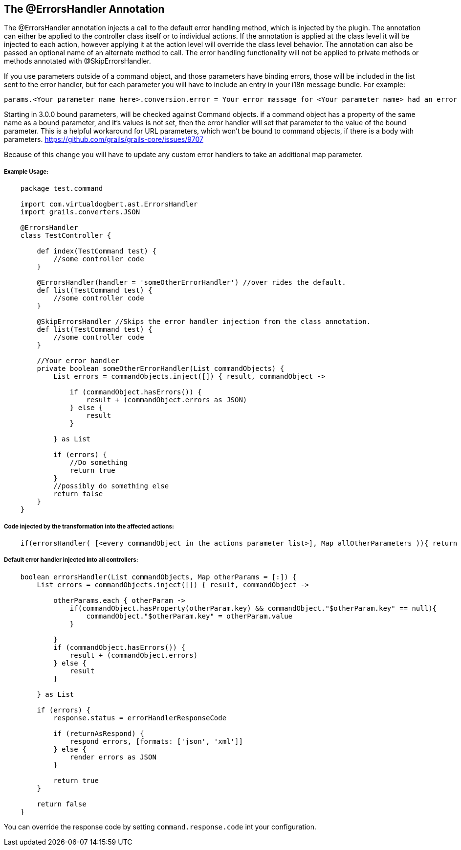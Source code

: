 == The @ErrorsHandler Annotation

The @ErrorsHandler annotation injects a call to the default error handling method, which is injected by the plugin.
The annotation can either be applied to the controller class itself or to individual actions. If
the annotation is applied at the class level it will be injected to each action, however applying it at the
action level will override the class level behavior. The annotation can also be passed an optional name of an alternate method to call. The error handling functionality will not be applied to private methods or methods annotated with @SkipErrorsHandler.

If you use parameters outside of a command object, and those parameters have binding errors, those will be included in the
list sent to the error handler, but for each parameter you will have to include an entry in your i18n message bundle. For example:
----
params.<Your parameter name here>.conversion.error = Your error massage for <Your parameter name> had an error binding.
----

Starting in 3.0.0 bound parameters, will be checked against Command objects. if a command object has a property of the same
name as a bound parameter, and it's values is not set, then the error handler will set that parameter to the value of the bound
parameter. This is  a helpful workaround for URL parameters, which won't be bound to command objects, if there is a body with parameters.
https://github.com/grails/grails-core/issues/9707

Because of this change you will have to update any custom error handlers to take an additional map parameter.

===== Example Usage:
[source,groovy]
----
    package test.command

    import com.virtualdogbert.ast.ErrorsHandler
    import grails.converters.JSON

    @ErrorsHandler
    class TestController {

        def index(TestCommand test) {
            //some controller code
        }

        @ErrorsHandler(handler = 'someOtherErrorHandler') //over rides the default.
        def list(TestCommand test) {
            //some controller code
        }

        @SkipErrorsHandler //Skips the error handler injection from the class annotation.
        def list(TestCommand test) {
            //some controller code
        }

        //Your error handler
        private boolean someOtherErrorHandler(List commandObjects) {
            List errors = commandObjects.inject([]) { result, commandObject ->

                if (commandObject.hasErrors()) {
                    result + (commandObject.errors as JSON)
                } else {
                    result
                }

            } as List

            if (errors) {
                //Do something
                return true
            }
            //possibly do something else
            return false
        }
    }
----


===== Code injected by the transformation into the affected actions:
[source,groovy]
----
    if(errorsHandler( [<every commandObject in the actions parameter list>], Map allOtherParameters )){ return null }
----

===== Default error handler injected into all controllers:
[source,groovy]
----
    boolean errorsHandler(List commandObjects, Map otherParams = [:]) {
        List errors = commandObjects.inject([]) { result, commandObject ->

            otherParams.each { otherParam ->
                if(commandObject.hasProperty(otherParam.key) && commandObject."$otherParam.key" == null){
                    commandObject."$otherParam.key" = otherParam.value
                }

            }
            if (commandObject.hasErrors()) {
                result + (commandObject.errors)
            } else {
                result
            }

        } as List

        if (errors) {
            response.status = errorHandlerResponseCode

            if (returnAsRespond) {
                respond errors, [formats: ['json', 'xml']]
            } else {
                render errors as JSON
            }

            return true
        }

        return false
    }
----

You can override the response code by setting `command.response.code` int your configuration.


